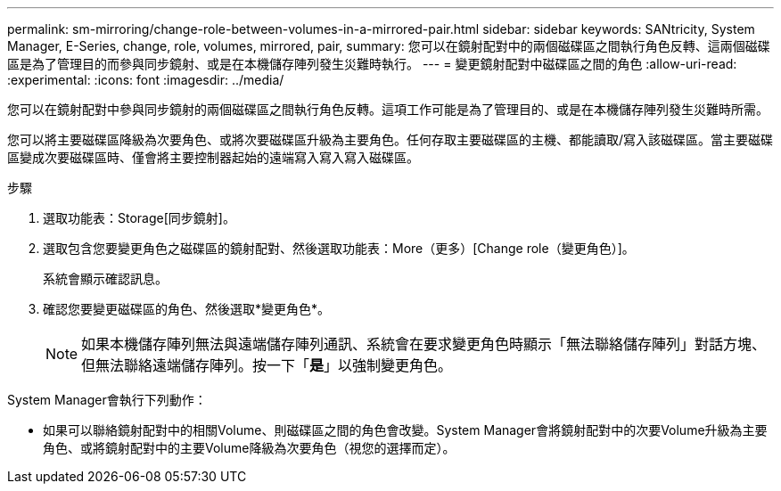 ---
permalink: sm-mirroring/change-role-between-volumes-in-a-mirrored-pair.html 
sidebar: sidebar 
keywords: SANtricity, System Manager, E-Series, change, role, volumes, mirrored, pair, 
summary: 您可以在鏡射配對中的兩個磁碟區之間執行角色反轉、這兩個磁碟區是為了管理目的而參與同步鏡射、或是在本機儲存陣列發生災難時執行。 
---
= 變更鏡射配對中磁碟區之間的角色
:allow-uri-read: 
:experimental: 
:icons: font
:imagesdir: ../media/


[role="lead"]
您可以在鏡射配對中參與同步鏡射的兩個磁碟區之間執行角色反轉。這項工作可能是為了管理目的、或是在本機儲存陣列發生災難時所需。

您可以將主要磁碟區降級為次要角色、或將次要磁碟區升級為主要角色。任何存取主要磁碟區的主機、都能讀取/寫入該磁碟區。當主要磁碟區變成次要磁碟區時、僅會將主要控制器起始的遠端寫入寫入寫入磁碟區。

.步驟
. 選取功能表：Storage[同步鏡射]。
. 選取包含您要變更角色之磁碟區的鏡射配對、然後選取功能表：More（更多）[Change role（變更角色）]。
+
系統會顯示確認訊息。

. 確認您要變更磁碟區的角色、然後選取*變更角色*。
+
[NOTE]
====
如果本機儲存陣列無法與遠端儲存陣列通訊、系統會在要求變更角色時顯示「無法聯絡儲存陣列」對話方塊、但無法聯絡遠端儲存陣列。按一下「*是*」以強制變更角色。

====


System Manager會執行下列動作：

* 如果可以聯絡鏡射配對中的相關Volume、則磁碟區之間的角色會改變。System Manager會將鏡射配對中的次要Volume升級為主要角色、或將鏡射配對中的主要Volume降級為次要角色（視您的選擇而定）。

